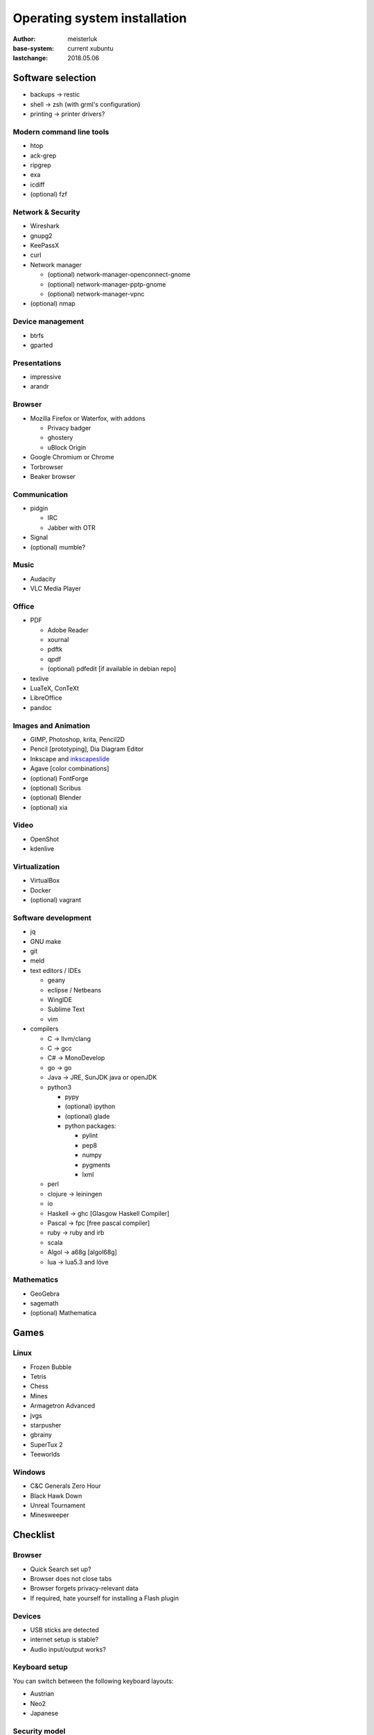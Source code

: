 Operating system installation
=============================

:author:        meisterluk
:base-system:   current xubuntu
:lastchange:    2018.05.06


Software selection
------------------

* backups → restic
* shell → zsh (with grml's configuration)
* printing → printer drivers?

Modern command line tools
~~~~~~~~~~~~~~~~~~~~~~~~~

* htop
* ack-grep
* ripgrep
* exa
* icdiff
* (optional) fzf

Network & Security
~~~~~~~~~~~~~~~~~~

* Wireshark
* gnupg2
* KeePassX
* curl
* Network manager

  * (optional) network-manager-openconnect-gnome
  * (optional) network-manager-pptp-gnome
  * (optional) network-manager-vpnc

* (optional) nmap

Device management
~~~~~~~~~~~~~~~~~

* btrfs
* gparted

Presentations
~~~~~~~~~~~~~

* impressive
* arandr

Browser
~~~~~~~

* Mozilla Firefox or Waterfox, with addons

  * Privacy badger
  * ghostery
  * uBlock Origin

* Google Chromium or Chrome
* Torbrowser
* Beaker browser

Communication
~~~~~~~~~~~~~

* pidgin

  * IRC
  * Jabber with OTR

* Signal
* (optional) mumble?

Music
~~~~~

* Audacity
* VLC Media Player

Office
~~~~~~

* PDF

  * Adobe Reader
  * xournal
  * pdftk
  * qpdf
  * (optional) pdfedit [if available in debian repo]

* texlive
* LuaTeX, ConTeXt
* LibreOffice
* pandoc

Images and Animation
~~~~~~~~~~~~~~~~~~~~

* GIMP, Photoshop, krita, Pencil2D
* Pencil [prototyping], Dia Diagram Editor
* Inkscape and `inkscapeslide <https://github.com/abourget/inkscapeslide>`_
* Agave [color combinations]
* (optional) FontForge
* (optional) Scribus
* (optional) Blender
* (optional) xia

Video
~~~~~

* OpenShot
* kdenlive

Virtualization
~~~~~~~~~~~~~~

* VirtualBox
* Docker
* (optional) vagrant

Software development
~~~~~~~~~~~~~~~~~~~~

* jq
* GNU make
* git
* meld
* text editors / IDEs

  * geany
  * eclipse / Netbeans
  * WingIDE
  * Sublime Text
  * vim

* compilers

  * C → llvm/clang
  * C → gcc
  * C# → MonoDevelop
  * go → go
  * Java → JRE, SunJDK java or openJDK
  * python3

    * pypy
    * (optional) ipython
    * (optional) glade
    * python packages:

      * pylint
      * pep8
      * numpy
      * pygments
      * lxml

  * perl
  * clojure → leiningen
  * io
  * Haskell → ghc [Glasgow Haskell Compiler]
  * Pascal → fpc [free pascal compiler]
  * ruby → ruby and irb
  * scala
  * Algol → a68g [algol68g]
  * lua → lua5.3 and löve

Mathematics
~~~~~~~~~~~

* GeoGebra
* sagemath
* (optional) Mathematica

Games
-----

Linux
~~~~~

* Frozen Bubble
* Tetris
* Chess
* Mines
* Armagetron Advanced
* jvgs
* starpusher
* gbrainy
* SuperTux 2
* Teeworlds

Windows
~~~~~~~

* C&C Generals Zero Hour
* Black Hawk Down
* Unreal Tournament
* Minesweeper

Checklist
---------

Browser
~~~~~~~

* Quick Search set up?
* Browser does not close tabs
* Browser forgets privacy-relevant data
* If required, hate yourself for installing a Flash plugin

Devices
~~~~~~~

* USB sticks are detected
* internet setup is stable?
* Audio input/output works?

Keyboard setup
~~~~~~~~~~~~~~

You can switch between the following keyboard layouts:

* Austrian
* Neo2
* Japanese

Security model
~~~~~~~~~~~~~~

* Always lock your screen before leaving your computer
* Sensible data must only be stored encrypted (also backups!)
* Your passwords are stored in a password manager - in case of emergency, your most trustworthy friend can access it
* Enable other people to communicate over a secure channel with you
* Always keep your software stack up to date
